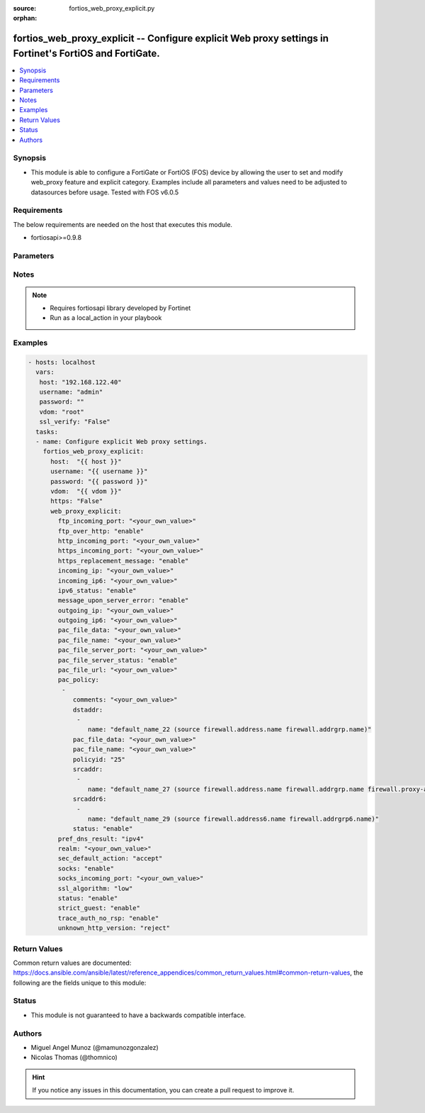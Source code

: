 :source: fortios_web_proxy_explicit.py

:orphan:

.. _fortios_web_proxy_explicit:

fortios_web_proxy_explicit -- Configure explicit Web proxy settings in Fortinet's FortiOS and FortiGate.
++++++++++++++++++++++++++++++++++++++++++++++++++++++++++++++++++++++++++++++++++++++++++++++++++++++++

.. versionadded:: 2.8

.. contents::
   :local:
   :depth: 1


Synopsis
--------
- This module is able to configure a FortiGate or FortiOS (FOS) device by allowing the user to set and modify web_proxy feature and explicit category. Examples include all parameters and values need to be adjusted to datasources before usage. Tested with FOS v6.0.5


Requirements
------------
The below requirements are needed on the host that executes this module.

- fortiosapi>=0.9.8


Parameters
----------

.. raw:: html

    <ul>

    <li><span class="li-head">host</span> - FortiOS or FortiGate IP address. <span class="li-normal">type: str</span> <span class="li-required">required: false</span></li>
    <li><span class="li-head">username</span> - FortiOS or FortiGate username. <span class="li-normal">type: str</span> <span class="li-required">required: false</span></li>
    <li><span class="li-head">password</span> - FortiOS or FortiGate password. <span class="li-normal">type: str</span> <span class="li-normal">default: ""</span></li>
    <li><span class="li-head">vdom</span> - Virtual domain, among those defined previously. A vdom is a virtual instance of the FortiGate that can be configured and used as a different unit. <span class="li-normal">type: str</span> <span class="li-normal">default: root</span></li>
    <li><span class="li-head">https</span> - Indicates if the requests towards FortiGate must use HTTPS protocol. <span class="li-normal">type: bool</span> <span class="li-normal">default: true</span></li>
    <li><span class="li-head">ssl_verify</span> - Ensures FortiGate certificate must be verified by a proper CA. <span class="li-normal">type: bool</span> <span class="li-normal">default: true</span></li>
    <li><span class="li-head">web_proxy_explicit</span> - Configure explicit Web proxy settings. <span class="li-normal">default: null</span> <span class="li-normal">type: dict</span></li>
            <ul class="ul-self">

            <li><span class="li-head">ftp_incoming_port</span> - Accept incoming FTP-over-HTTP requests on one or more ports (0 - 65535). <span class="li-normal">type: str</span></li>
            <li><span class="li-head">ftp_over_http</span> - Enable to proxy FTP-over-HTTP sessions sent from a web browser. <span class="li-normal">type: str</span> <span class="li-normal">choices: enable,  disable</span></li>
            <li><span class="li-head">http_incoming_port</span> - Accept incoming HTTP requests on one or more ports (0 - 65535). <span class="li-normal">type: str</span></li>
            <li><span class="li-head">https_incoming_port</span> - Accept incoming HTTPS requests on one or more ports (0 - 65535). <span class="li-normal">type: str</span></li>
            <li><span class="li-head">https_replacement_message</span> - Enable/disable sending the client a replacement message for HTTPS requests. <span class="li-normal">type: str</span> <span class="li-normal">choices: enable,  disable</span></li>
            <li><span class="li-head">incoming_ip</span> - Restrict the explicit HTTP proxy to only accept sessions from this IP address. An interface must have this IP address. <span class="li-normal">type: str</span></li>
            <li><span class="li-head">incoming_ip6</span> - Restrict the explicit web proxy to only accept sessions from this IPv6 address. An interface must have this IPv6 address. <span class="li-normal">type: str</span></li>
            <li><span class="li-head">ipv6_status</span> - Enable/disable allowing an IPv6 web proxy destination in policies and all IPv6 related entries in this command. <span class="li-normal">type: str</span> <span class="li-normal">choices: enable,  disable</span></li>
            <li><span class="li-head">message_upon_server_error</span> - Enable/disable displaying a replacement message when a server error is detected. <span class="li-normal">type: str</span> <span class="li-normal">choices: enable,  disable</span></li>
            <li><span class="li-head">outgoing_ip</span> - Outgoing HTTP requests will have this IP address as their source address. An interface must have this IP address. <span class="li-normal">type: str</span></li>
            <li><span class="li-head">outgoing_ip6</span> - Outgoing HTTP requests will leave this IPv6. Multiple interfaces can be specified. Interfaces must have these IPv6 addresses. <span class="li-normal">type: str</span></li>
            <li><span class="li-head">pac_file_data</span> - PAC file contents enclosed in quotes (maximum of 256K bytes). <span class="li-normal">type: str</span></li>
            <li><span class="li-head">pac_file_name</span> - Pac file name. <span class="li-normal">type: str</span></li>
            <li><span class="li-head">pac_file_server_port</span> - Port number that PAC traffic from client web browsers uses to connect to the explicit web proxy (0 - 65535). <span class="li-normal">type: str</span></li>
            <li><span class="li-head">pac_file_server_status</span> - Enable/disable Proxy Auto-Configuration (PAC) for users of this explicit proxy profile. <span class="li-normal">type: str</span> <span class="li-normal">choices: enable,  disable</span></li>
            <li><span class="li-head">pac_file_url</span> - PAC file access URL. <span class="li-normal">type: str</span></li>
            <li><span class="li-head">pac_policy</span> - PAC policies. <span class="li-normal">type: list</span></li>
                    <ul class="ul-self">

                    <li><span class="li-head">comments</span> - Optional comments. <span class="li-normal">type: str</span></li>
                    <li><span class="li-head">dstaddr</span> - Destination address objects. <span class="li-normal">type: list</span></li>
                            <ul class="ul-self">

                            <li><span class="li-head">name</span> - Address name. Source firewall.address.name firewall.addrgrp.name. <span class="li-required">required</span> <span class="li-normal">type: str</span>
                            </ul>

                    <li><span class="li-head">pac_file_data</span> - PAC file contents enclosed in quotes (maximum of 256K bytes). <span class="li-normal">type: str</span></li>
                    <li><span class="li-head">pac_file_name</span> - Pac file name. <span class="li-normal">type: str</span></li>
                    <li><span class="li-head">policyid</span> - Policy ID. <span class="li-required">required</span> <span class="li-normal">type: int</span></li>
                    <li><span class="li-head">srcaddr</span> - Source address objects. <span class="li-normal">type: list</span></li>
                            <ul class="ul-self">

                            <li><span class="li-head">name</span> - Address name. Source firewall.address.name firewall.addrgrp.name firewall.proxy-address.name firewall.proxy-addrgrp.name. <span class="li-required">required</span> <span class="li-normal">type: str</span>
                            </ul>

                    <li><span class="li-head">srcaddr6</span> - Source address6 objects. <span class="li-normal">type: list</span></li>
                            <ul class="ul-self">

                            <li><span class="li-head">name</span> - Address name. Source firewall.address6.name firewall.addrgrp6.name. <span class="li-required">required</span> <span class="li-normal">type: str</span>
                            </ul>

                    <li><span class="li-head">status</span> - Enable/disable policy. <span class="li-normal">type: str</span> <span class="li-normal">choices: enable,  disable</span>
                    </ul>

            <li><span class="li-head">pref_dns_result</span> - Prefer resolving addresses using the configured IPv4 or IPv6 DNS server . <span class="li-normal">type: str</span> <span class="li-normal">choices: ipv4,  ipv6</span></li>
            <li><span class="li-head">realm</span> - Authentication realm used to identify the explicit web proxy (maximum of 63 characters). <span class="li-normal">type: str</span></li>
            <li><span class="li-head">sec_default_action</span> - Accept or deny explicit web proxy sessions when no web proxy firewall policy exists. <span class="li-normal">type: str</span> <span class="li-normal">choices: accept,  deny</span></li>
            <li><span class="li-head">socks</span> - Enable/disable the SOCKS proxy. <span class="li-normal">type: str</span> <span class="li-normal">choices: enable,  disable</span></li>
            <li><span class="li-head">socks_incoming_port</span> - Accept incoming SOCKS proxy requests on one or more ports (0 - 65535). <span class="li-normal">type: str</span></li>
            <li><span class="li-head">ssl_algorithm</span> - "Relative strength of encryption algorithms accepted in HTTPS deep scan: high, medium, or low." <span class="li-normal">type: str</span> <span class="li-normal">choices: low</span></li>
            <li><span class="li-head">status</span> - Enable/disable the explicit Web proxy for HTTP and HTTPS session. <span class="li-normal">type: str</span> <span class="li-normal">choices: enable,  disable</span></li>
            <li><span class="li-head">strict_guest</span> - Enable/disable strict guest user checking by the explicit web proxy. <span class="li-normal">type: str</span> <span class="li-normal">choices: enable,  disable</span></li>
            <li><span class="li-head">trace_auth_no_rsp</span> - Enable/disable logging timed-out authentication requests. <span class="li-normal">type: str</span> <span class="li-normal">choices: enable,  disable</span></li>
            <li><span class="li-head">unknown_http_version</span> - Either reject unknown HTTP traffic as malformed or handle unknown HTTP traffic as best as the proxy server can. <span class="li-normal">type: str</span> <span class="li-normal">choices: reject,  best-effort</span>
            </ul>

    </ul>




Notes
-----

.. note::


   - Requires fortiosapi library developed by Fortinet

   - Run as a local_action in your playbook



Examples
--------

.. code-block:: yaml+jinja

    - hosts: localhost
      vars:
       host: "192.168.122.40"
       username: "admin"
       password: ""
       vdom: "root"
       ssl_verify: "False"
      tasks:
      - name: Configure explicit Web proxy settings.
        fortios_web_proxy_explicit:
          host:  "{{ host }}"
          username: "{{ username }}"
          password: "{{ password }}"
          vdom:  "{{ vdom }}"
          https: "False"
          web_proxy_explicit:
            ftp_incoming_port: "<your_own_value>"
            ftp_over_http: "enable"
            http_incoming_port: "<your_own_value>"
            https_incoming_port: "<your_own_value>"
            https_replacement_message: "enable"
            incoming_ip: "<your_own_value>"
            incoming_ip6: "<your_own_value>"
            ipv6_status: "enable"
            message_upon_server_error: "enable"
            outgoing_ip: "<your_own_value>"
            outgoing_ip6: "<your_own_value>"
            pac_file_data: "<your_own_value>"
            pac_file_name: "<your_own_value>"
            pac_file_server_port: "<your_own_value>"
            pac_file_server_status: "enable"
            pac_file_url: "<your_own_value>"
            pac_policy:
             -
                comments: "<your_own_value>"
                dstaddr:
                 -
                    name: "default_name_22 (source firewall.address.name firewall.addrgrp.name)"
                pac_file_data: "<your_own_value>"
                pac_file_name: "<your_own_value>"
                policyid: "25"
                srcaddr:
                 -
                    name: "default_name_27 (source firewall.address.name firewall.addrgrp.name firewall.proxy-address.name firewall.proxy-addrgrp.name)"
                srcaddr6:
                 -
                    name: "default_name_29 (source firewall.address6.name firewall.addrgrp6.name)"
                status: "enable"
            pref_dns_result: "ipv4"
            realm: "<your_own_value>"
            sec_default_action: "accept"
            socks: "enable"
            socks_incoming_port: "<your_own_value>"
            ssl_algorithm: "low"
            status: "enable"
            strict_guest: "enable"
            trace_auth_no_rsp: "enable"
            unknown_http_version: "reject"



Return Values
-------------
Common return values are documented: https://docs.ansible.com/ansible/latest/reference_appendices/common_return_values.html#common-return-values, the following are the fields unique to this module:

.. raw:: html

    <ul>

    <li><span class="li-return">build</span> - Build number of the fortigate image <span class="li-normal">returned: always</span> <span class="li-normal">type: str</span> <span class="li-normal">sample: '1547'</span></li>
    <li><span class="li-return">http_method</span> - Last method used to provision the content into FortiGate <span class="li-normal">returned: always</span> <span class="li-normal">type: str</span> <span class="li-normal">sample: 'PUT'</span></li>
    <li><span class="li-return">http_status</span> - Last result given by FortiGate on last operation applied <span class="li-normal">returned: always</span> <span class="li-normal">type: str</span> <span class="li-normal">sample: 200</span></li>
    <li><span class="li-return">mkey</span> - Master key (id) used in the last call to FortiGate <span class="li-normal">returned: success</span> <span class="li-normal">type: str</span> <span class="li-normal">sample: id</span></li>
    <li><span class="li-return">name</span> - Name of the table used to fulfill the request <span class="li-normal">returned: always</span> <span class="li-normal">type: str</span> <span class="li-normal">sample: urlfilter</span></li>
    <li><span class="li-return">path</span> - Path of the table used to fulfill the request <span class="li-normal">returned: always</span> <span class="li-normal">type: str</span> <span class="li-normal">sample: webfilter</span></li>
    <li><span class="li-return">revision</span> - Internal revision number <span class="li-normal">returned: always</span> <span class="li-normal">type: str</span> <span class="li-normal">sample: 17.0.2.10658</span></li>
    <li><span class="li-return">serial</span> - Serial number of the unit <span class="li-normal">returned: always</span> <span class="li-normal">type: str</span> <span class="li-normal">sample: FGVMEVYYQT3AB5352</span></li>
    <li><span class="li-return">status</span> - Indication of the operation's result <span class="li-normal">returned: always</span> <span class="li-normal">type: str</span> <span class="li-normal">sample: success</span></li>
    <li><span class="li-return">vdom</span> - Virtual domain used <span class="li-normal">returned: always</span> <span class="li-normal">type: str</span> <span class="li-normal">sample: root</span></li>
    <li><span class="li-return">version</span> - Version of the FortiGate <span class="li-normal">returned: always</span> <span class="li-normal">type: str</span> <span class="li-normal">sample: v5.6.3</span></li>
    </ul>



Status
------

- This module is not guaranteed to have a backwards compatible interface.



Authors
-------

- Miguel Angel Munoz (@mamunozgonzalez)
- Nicolas Thomas (@thomnico)



.. hint::
    If you notice any issues in this documentation, you can create a pull request to improve it.